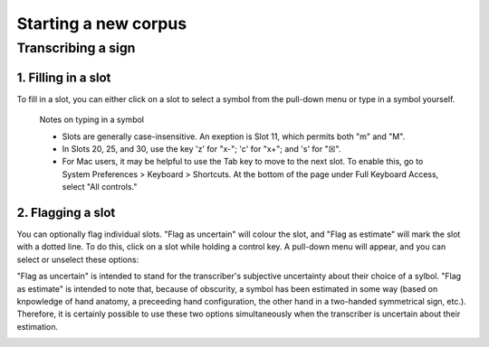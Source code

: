 .. _start_new_corpus:

***************
Starting a new corpus
***************

.. _transcribe_sign:

Transcribing a sign
------------------

.. _fill_slot:

1. Filling in a slot
`````````````````
To fill in a slot, you can either click on a slot to select a symbol from the pull-down menu or type in 
a symbol yourself.

      Notes on typing in a symbol
      
      * Slots are generally case-insensitive. An exeption is Slot 11, which permits both "m" and "M".
      
      * In Slots 20, 25, and 30, use the key 'z' for "x-"; 'c' for "x+"; and 's' for "☒".
      
      * For Mac users, it may be helpful to use the Tab key to move to the next slot. To enable this, go to System Preferences > Keyboard > Shortcuts. At the bottom of the page under Full Keyboard Access, select "All controls."

.. _flag_slot:

2. Flagging a slot
`````````````````
You can optionally flag individual slots. "Flag as uncertain" will colour the slot, and 
"Flag as estimate" will mark the slot with a dotted line. To do this, click on a slot 
while holding a control key. A pull-down menu will appear, and you can select or unselect these options:

.. image:: static/flag.png
   :width: 90%
   :align: center


"Flag as uncertain" is intended to stand for the transcriber's subjective uncertainty about their choice of a sylbol. "Flag as estimate" is intended to note that, because of obscurity, a symbol has been estimated in some way (based on knpowledge of hand anatomy, a preceeding hand configuration, the other hand in a two-handed symmetrical sign, etc.). Therefore, it is certainly possible to use these two options simultaneously when the transcriber is uncertain about their estimation.

.. image:: static/use_both.png
   :width: 90%
   :align: center

